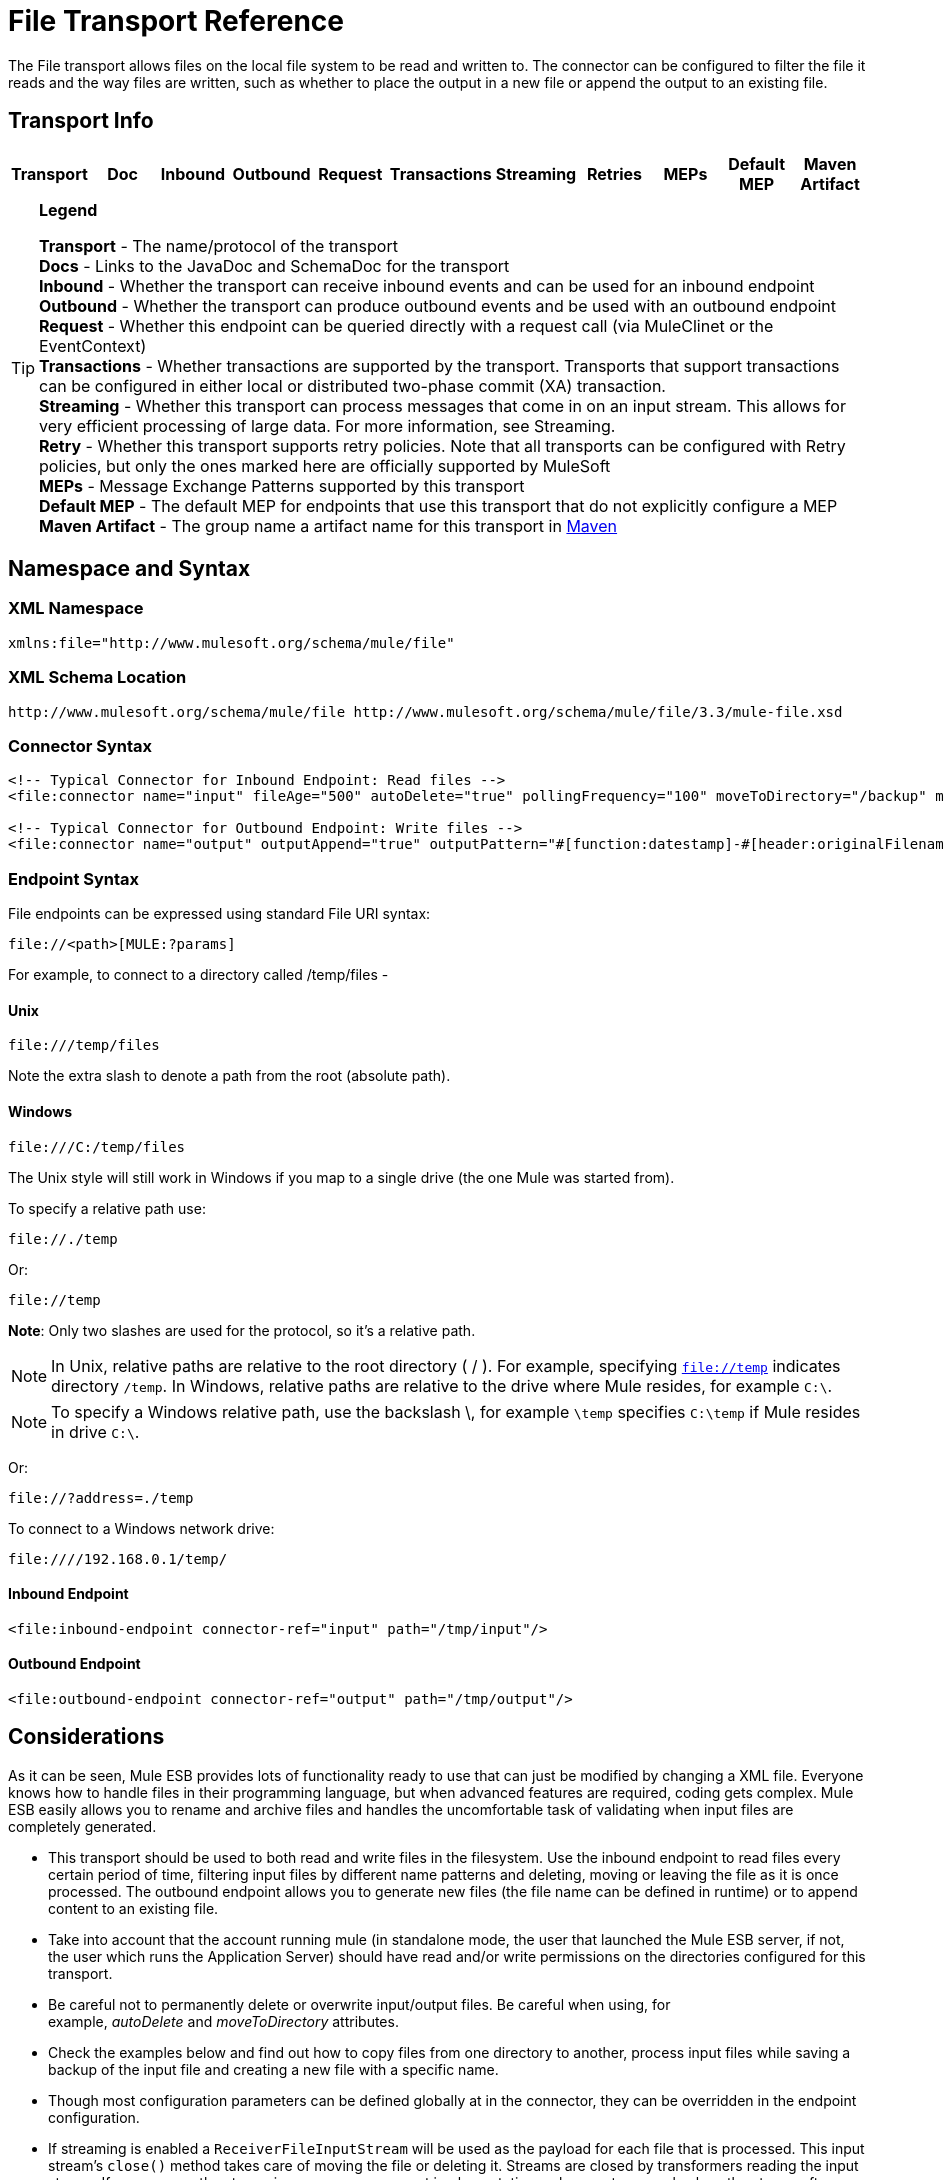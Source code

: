 = File Transport Reference

The File transport allows files on the local file system to be read and written to. The connector can be configured to filter the file it reads and the way files are written, such as whether to place the output in a new file or append the output to an existing file.

== Transport Info

[cols=",,,,,,,,,,",options="header",]
|===
|Transport |Doc |Inbound |Outbound |Request |Transactions |Streaming |Retries |MEPs |Default MEP |Maven Artifact
|===

[TIP]
====
*Legend*

*Transport* - The name/protocol of the transport +
 *Docs* - Links to the JavaDoc and SchemaDoc for the transport +
 *Inbound* - Whether the transport can receive inbound events and can be used for an inbound endpoint +
 *Outbound* - Whether the transport can produce outbound events and be used with an outbound endpoint +
 *Request* - Whether this endpoint can be queried directly with a request call (via MuleClinet or the EventContext) +
 *Transactions* - Whether transactions are supported by the transport. Transports that support transactions can be configured in either local or distributed two-phase commit (XA) transaction. +
 *Streaming* - Whether this transport can process messages that come in on an input stream. This allows for very efficient processing of large data. For more information, see Streaming. +
 *Retry* - Whether this transport supports retry policies. Note that all transports can be configured with Retry policies, but only the ones marked here are officially supported by MuleSoft +
 *MEPs* - Message Exchange Patterns supported by this transport +
 *Default MEP* - The default MEP for endpoints that use this transport that do not explicitly configure a MEP +
 *Maven Artifact* - The group name a artifact name for this transport in http://maven.apache.org/[Maven]
====

== Namespace and Syntax

=== XML Namespace

[source, xml]
----
xmlns:file="http://www.mulesoft.org/schema/mule/file"
----

=== XML Schema Location

[source]
----
http://www.mulesoft.org/schema/mule/file http://www.mulesoft.org/schema/mule/file/3.3/mule-file.xsd
----

=== Connector Syntax

[source, xml]
----
<!-- Typical Connector for Inbound Endpoint: Read files -->
<file:connector name="input" fileAge="500" autoDelete="true" pollingFrequency="100" moveToDirectory="/backup" moveToPattern="#[header:originalFilename].backup"/>
 
<!-- Typical Connector for Outbound Endpoint: Write files -->
<file:connector name="output" outputAppend="true" outputPattern="#[function:datestamp]-#[header:originalFilename]" />
----

=== Endpoint Syntax

File endpoints can be expressed using standard File URI syntax:

----
file://<path>[MULE:?params]
----

For example, to connect to a directory called /temp/files -

==== *Unix*

----
file:///temp/files
----

Note the extra slash to denote a path from the root (absolute path).

==== *Windows*

----
file:///C:/temp/files
----

The Unix style will still work in Windows if you map to a single drive (the one Mule was started from).

To specify a relative path use:

----
file://./temp
----

Or:

----
file://temp
----


*Note*: Only two slashes are used for the protocol, so it's a relative path.

[NOTE]
In Unix, relative paths are relative to the root directory ( / ). For example, specifying `file://temp` indicates directory `/temp`. In Windows, relative paths are relative to the drive where Mule resides, for example `C:\`.

[NOTE]
To specify a Windows relative path, use the backslash \, for example `\temp` specifies `C:\temp` if Mule resides in drive `C:\`.

Or:

----
file://?address=./temp
----

To connect to a Windows network drive:

----
file:////192.168.0.1/temp/
----

==== *Inbound Endpoint*

[source, xml]
----
<file:inbound-endpoint connector-ref="input" path="/tmp/input"/>
----

==== *Outbound Endpoint*

[source, xml]
----
<file:outbound-endpoint connector-ref="output" path="/tmp/output"/>
----

== Considerations

As it can be seen, Mule ESB provides lots of functionality ready to use that can just be modified by changing a XML file. Everyone knows how to handle files in their programming language, but when advanced features are required, coding gets complex. Mule ESB easily allows you to rename and archive files and handles the uncomfortable task of validating when input files are completely generated.

* This transport should be used to both read and write files in the filesystem. Use the inbound endpoint to read files every certain period of time, filtering input files by different name patterns and deleting, moving or leaving the file as it is once processed. The outbound endpoint allows you to generate new files (the file name can be defined in runtime) or to append content to an existing file.
* Take into account that the account running mule (in standalone mode, the user that launched the Mule ESB server, if not, the user which runs the Application Server) should have read and/or write permissions on the directories configured for this transport.
* Be careful not to permanently delete or overwrite input/output files. Be careful when using, for example, _autoDelete_ and _moveToDirectory_ attributes.
* Check the examples below and find out how to copy files from one directory to another, process input files while saving a backup of the input file and creating a new file with a specific name.
* Though most configuration parameters can be defined globally at in the connector, they can be overridden in the endpoint configuration.
* If streaming is enabled a `ReceiverFileInputStream` will be used as the payload for each file that is processed. This input stream's `close()` method takes care of moving the file or deleting it. Streams are closed by transformers reading the input stream. If you process the stream in your own component implementation make sure to properly close the stream after reading.
* When configured to use a working directory, Mule add two properties to the message to indicate the source from which the file was read: +
** `sourceFileName`: contains the same value as the originalFilename property which Mule uses when no workDirectory is configured
** `sourceDirectory`: contains the same value as the originalDirectory property which Mule uses when no workDirectory is configured.
+


== Features

* Read files at a regular polling interval
* Write files

== Usage

To use the file transport in your Mule configuration, <<Schema>> and use the `<file`:`connector>`, `<file`:`inbound-endpoint>` and/or `<file`:`outbound-endpoint>` elements. Refer to the <<Example Configurations>> below. +
You will also be able to use the following expressions inside attributes (check here for more information):

* #[function:dateStamp]
* #[function:datestamp:dd-MM-yy]
* #[function:systime]
* #[function:uuid]
* #[header:originalFilename]
* #[function:count]
* #[header:_message property name_]

== Example Configurations

The following simple example copies files from _/tmp/input_ ❸ to _/tmp/output_ ❹ every 1 second (1000 ms) ❷. As input files are not deleted ❶ they are processed every time. Changing *autoDelete* to *true* will just move files.

[source, xml]
----
<mule xmlns="http://www.mulesoft.org/schema/mule/core"
      xmlns:xsi="http://www.w3.org/2001/XMLSchema-instance"
      xmlns:spring="http://www.springframework.org/schema/beans"
      xmlns:file="http://www.mulesoft.org/schema/mule/file"
      xsi:schemaLocation="
         http://www.springframework.org/schema/beans http://www.springframework.org/schema/beans/spring-beans-current.xsd
         http://www.mulesoft.org/schema/mule/core http://www.mulesoft.org/schema/mule/core/3.3/mule.xsd
         http://www.mulesoft.org/schema/mule/file http://www.mulesoft.org/schema/mule/file/3.3/mule-file.xsd">
 
    <file:connector name="input" autoDelete="false" ❶ pollingFrequency="1000" ❷ />
 
    <file:connector name="output" outputAppend="false"/>
     
    <flow name="copyFile">
        <file:inbound-endpoint connector-ref="input" path="/tmp/input"/> ❸
        <file:outbound-endpoint connector-ref="output" path="/tmp/output"/> ❹
    </flow>
</mule>
----

*Note*: In these code examples, `spring-beans-current.xsd` is a placeholder. To locate the correct version, see http://www.springframework.org/schema/beans/.

The following example moves files ❶ from _/tmp/input_ to _/tmp/output_ every 5 second (5000 ms) ❸, saving a backup file of the original file (with the extension backup) in _/tmp/backup_ ❹. The new file is renamed with the current date and time as prefix ❺. Note that *fileAge* prevents moving files that are still being generated as the file has to be untouched for at least half a second ❷.

[source, xml]
----
<mule xmlns="http://www.mulesoft.org/schema/mule/core"
      xmlns:xsi="http://www.w3.org/2001/XMLSchema-instance"
      xmlns:spring="http://www.springframework.org/schema/beans"
      xmlns:file="http://www.mulesoft.org/schema/mule/file"
      xsi:schemaLocation="
         http://www.springframework.org/schema/beans http://www.springframework.org/schema/beans/spring-beans-current.xsd
         http://www.mulesoft.org/schema/mule/core http://www.mulesoft.org/schema/mule/core/3.3/mule.xsd
         http://www.mulesoft.org/schema/mule/file http://www.mulesoft.org/schema/mule/file/3.3/mule-file.xsd">
 
    <file:connector name="input" autoDelete="true" ❶ fileAge="500" ❷ pollingFrequency="5000" ❸ />
 
    <file:connector name="output" outputAppend="false"/>
     
    <flow name="moveFile">
        <file:inbound-endpoint connector-ref="input" path="/tmp/input"
                      moveToDirectory="/tmp/backup"
                      moveToPattern="#[header:originalFilename].backup"/>
        <file:outbound-endpoint connector-ref="output" path="/tmp/output"
                      outputPattern="#[function:datestamp]-#[header:originalFilename]"/>
    </flow>
</mule>
----

The following example shows different connector configurations. The third example overrides parts of the transport implementation ❷ and does not delete the file after processing it ❶. The inbound endpoint moves it to a directory for archiving after it is processed ❸.

[source, xml]
----
<mule xmlns="http://www.mulesoft.org/schema/mule/core"
      xmlns:xsi="http://www.w3.org/2001/XMLSchema-instance"
      xmlns:file="http://www.mulesoft.org/schema/mule/file"
      xsi:schemaLocation="
          http://www.mulesoft.org/schema/mule/file http://www.mulesoft.org/schema/mule/file/3.3/mule-file.xsd
          http://www.mulesoft.org/schema/mule/core http://www.mulesoft.org/schema/mule/core/3.3/mule.xsd">
 
    <file:connector name="sendConnector" outputAppend="true" outputPattern="[TARGET_FILE]" />
 
    <file:connector name="receiveConnector" fileAge="500" autoDelete="true" pollingFrequency="100" />
 
    <file:connector name="inboundFileConnector" pollingFrequency="10000"
              streaming="false" autoDelete="false"> ❶
        <service-overrides messageFactory="org.mule.transport.file.FileMuleMessageFactory"
            inboundTransformer="org.mule.transformer.NoActionTransformer" /> ❷
        <file:expression-filename-parser />
    </file:connector>
 
    <flow name="RefreshFileManager">
        <file:inbound-endpoint connector-ref="inboundFileConnector"
            path="C:/temp/filewatcher/inbox" moveToDirectory="C:/temp/filewatcher/history"
            moveToPattern="#[function:datestamp]-#[header:originalFilename]" /> ❸
 
        ...
    </flow>
     
    ...
</mule>
----

== Configuration Options

File Transport *inbound endpoint* attributes:

[width="100%",cols="34%,33%,33%",options="header",]
|===
|Name |Description |Default
|*autoDelete* |Set to false if you don't want Mule to delete the file once processed. |true
|*fileAge* |Setting this value (minimum age in milliseconds for a file to be processed) is useful when consuming large files, as Mule waits before reading this file until the file last modification timestamp indicates that the file is older than this value. |true
|*moveToDirectory* |Use this parameter if you want Mule to save a backup copy of the file it reads. | 
|*moveToPattern* |Use this parameter together with moveToDirectory if you want to rename the copy of the backup file. | 
|*pollingFrequency* |Set the frequency in milliseconds that the read directory should be checked. |0
|*recursive* |Use this parameter if Mule should recurse when a directory is read. |false
|*streaming* |Set to false if you want the payload to be a byte array instead of a FileInputStream. |true
|*workDirectory*† |Assign a working directory (in the same file system) with this parameter if you require moving input files before they are processed by Mule. | 
|*workFileNamePattern* |Use this parameter together with workDirectory if you need to rename input files prior to processing them. | 
|===

† When configured to use a working directory, Mule adds two properties to the message to indicate the source from which the file was read:

* `sourceFileName`: Contains the same value as the originalFilename property which Mule uses when no workDirectory is configured
* `sourceDirectory`: Contains the same value as the originalDirectory property which Mule uses when no workDirectory is configured.

File Transport *outbound endpoint* attributes

[width="100%",cols="34%,33%,33%",options="header",]
|===
|Name |Description |Default
|*outputAppend* |Set this parameter to true to append new contents instead of overwriting the file if the file to be written already exists. |false
|*outputPattern* |Use this pattern when writing a file to disk. | 
|===

== Configuration Reference

== Connector

The File connector configures the default behavior for File endpoints that reference the connector. If there is only one File connector configured, all file endpoints will use that connector.

=== Attributes of <connector...>

[width="100%",cols="20%,20%,20%,20%,20%",options="header",]
|===
|Name |Type |Required |Default |Description
|writeToDirectory |string |no |  |The directory path where the file should be written on dispatch. This path is usually set as the endpoint of the dispatch event, however this allows you to explicitly force a single directory for the connector.
|readFromDirectory |string |no |  |The directory path where the file should be read from. This path is usually set as the inbound endpoint, however this allows you to explicitly force a single directory for the connector.
|autoDelete |boolean |no |true |If set to true (the default), it will cause the file to be deleted once it is read. If streaming is turned on, this occurs when the InputStream for the file is closed. Otherwise the file will be read into memory and deleted immediately. To access the java.io.File object set this property to false and specify a NoActionTransformer transformer for the connector. Mule will not delete the file, so it is up to the component to delete it when it is done. If the moveToDirectory is set, the file is first moved, then the File object of the moved file is passed to the component. It is recommended that a moveToDirectory is specified when turning autoDelete off.
|outputAppend |boolean |no |false |Whether the output should be appended to the existing file. Default is false.
|serialiseObjects |boolean |no |  |Determines whether objects should be serialized to the file. If false (the default), the raw bytes or text is written.
|streaming |boolean |no |true |Whether a FileInputStream should be sent as the message payload (if true) or a byte array. (if false). The default is true.
|workDirectory |string |no |  |(As of Mule 2.1.4) The directory path where the file should be moved to prior to processing. The work directory must reside on the same file system as the read directory.
|workFileNamePattern |string |no |  |(As of Mule 2.1.4) The pattern to use when moving a file to a new location determined by the workDirectory property. You can use the patterns supported by the filename parser configured for this connector.
|recursive |boolean |no |false |Whether to recurse or not when a directory is read
|pollingFrequency |long |no |  |The frequency in milliseconds that the read directory should be checked (default is 0). Note that the read directory is specified by the endpoint of the listening component.
|fileAge |long |no |  |Miniumum age (ms) for a file to be processed. This can be useful when consuming large files. It tells Mule to wait for a period of time before consuming the file, allowing the file to be completely written before the file is processed.
|moveToPattern |string |no |  |The pattern to use when moving a read file to a new location determined by the moveToDirectory property. This can use the patterns supported by the filename parser configured for this connector.
|moveToDirectory |string |no |  |The directory path where the file should be written after it has been read. If this is not set, the file is deleted after it has been read.
|outputPattern |string |no |  |The pattern to use when writing a file to disk. This can use the patterns supported by the filename parser configured for this connector.
|===

=== Child Elements of <connector...>

[width="100%",cols="34%,33%,33%",options="header",]
|====
|Name |Cardinality |Description
|abstract-filenameParser |0..1 |The abstract-filenameParser element is a placeholder for filename parser elements. The filename parser is set on the connector used when writing files to a directory. The parser will convert the outputPattern attribute to a string using the parser and the current message. The default implmentation used is expression-filename-parser, but you can also specify a custom-filename-parser.
|====

== Associated Elements

== Endpoint

=== Attributes of <endpoint...>

[width="100%",cols="20%,20%,20%,20%,20%",options="header",]
|====
|Name |Type |Required |Default |Description
|path |string |no |  |A file directory location.
|pollingFrequency |long |no |  |The frequency in milliseconds that the read directory should be checked (default is 0). Note that the read directory is specified by the endpoint of the listening component.
|fileAge |long |no |  |Miniumum age (ms) for a file to be processed. This can be useful when consuming large files. It tells Mule to wait for a period of time before consuming the file, allowing the file to be completely written before the file is processed.
|moveToPattern |string |no |  |The pattern to use when moving a read file to a new location determined by the moveToDirectory property. This can use the patterns supported by the filename parser configured for this connector.
|moveToDirectory |string |no |  |The directory path where the file should be written after it has been read. If this is not set, the file is deleted after it has been read.
|comparator |class name |no |  |Sorts incoming files using the specified comparator, such as comparator="org.mule.transport.file.comparator.OlderFirstComparator". The class must implement the java.util.Comparator interface.
|reverseOrder |boolean |no |  |Whether the comparator order should be reversed. Default is false.
|outputPattern |string |no |  |The pattern to use when writing a file to disk. This can use the patterns supported by the filename parser configured for this connector.
|====

=== Child Elements of <endpoint...>

[width="100%",cols="34%,33%,33%",options="header",]
|===
|Name |Cardinality |Description
|===

== Inbound endpoint

=== Attributes of <inbound-endpoint...>

[width="100%",cols="20%,20%,20%,20%,20%",options="header",]
|====
|Name |Type |Required |Default |Description
|path |string |no |  |A file directory location.
|pollingFrequency |long |no |  |The frequency in milliseconds that the read directory should be checked (default is 0). Note that the read directory is specified by the endpoint of the listening component.
|fileAge |long |no |  |Miniumum age (ms) for a file to be processed. This can be useful when consuming large files. It tells Mule to wait for a period of time before consuming the file, allowing the file to be completely written before the file is processed.
|moveToPattern |string |no |  |The pattern to use when moving a read file to a new location determined by the moveToDirectory property. This can use the patterns supported by the filename parser configured for this connector.
|moveToDirectory |string |no |  |The directory path where the file should be written after it has been read. If this is not set, the file is deleted after it has been read.
|comparator |class name |no |  |Sorts incoming files using the specified comparator, such as comparator="org.mule.transport.file.comparator.OlderFirstComparator". The class must implement the java.util.Comparator interface.
|reverseOrder |boolean |no |  |Whether the comparator order should be reversed. Default is false.
|====

=== Child Elements of <inbound-endpoint...>

[width="100%",cols="34%,33%,33%",options="header",]
|===
|Name |Cardinality |Description
|===

== Outbound endpoint

=== Attributes of <outbound-endpoint...>

[width="100%",cols="20%,20%,20%,20%,20%",options="header",]
|===
|Name |Type |Required |Default |Description
|path |string |no |  |A file directory location.
|outputPattern |string |no |  |The pattern to use when writing a file to disk. This can use the patterns supported by the filename parser configured for this connector.
|===

=== Child Elements of <outbound-endpoint...>

[width="100%",cols="34%,33%,33%",options="header",]
|===
|Name |Cardinality |Description
|===

== File to byte array transformer

The file-to-byte-array-transformer element configures a transformer that reads the contents of a java.io.File into a byte array (byte[]).

=== Child Elements of <file-to-byte-array-transformer...>

[width="100%",cols="34%,33%,33%",options="header",]
|===
|Name |Cardinality |Description
|===

== File to string transformer

The file-to-string-transformer element configures a transformer that reads the contents of a java.io.File into a java.lang.String.

=== Child Elements of <file-to-string-transformer...>

[width="100%",cols="34%,33%,33%",options="header",]
|===
|Name |Cardinality |Description
|===

Note that this transformer does not close file streams. This prevents files from being deleted or moved if the flow is asynchronous. If you have streaming enabled for an asynchronous endpoint, use the ObjectToString transformer instead.

== Filename wildcard filter

The filename-wildcard-filter element configures a filter that can be used to restrict the files being processed by applying wildcard expressions to the filename. For example, you can read only .xml and .txt files by entering the following: <file:filename-wildcard-filter pattern="**.txt,**.xml"/>

=== Child Elements of <filename-wildcard-filter...>

[width="100%",cols="34%,33%,33%",options="header",]
|===
|Name |Cardinality |Description
|===

== Filename regex filter

The filename-regex-filter element configures a filter that can be used to restrict the files being processed by applying Java regular expressions to the filename, such as pattern="myCustomerFile(.*)".

=== Child Elements of <filename-regex-filter...>

[width="100%",cols="34%,33%,33%",options="header",]
|===
|Name |Cardinality |Description
|===

== Expression filename parser

The expression-filename-parser element configures the ExpressionFilenameParser, which can use any expression language supported by Mule to construct a file name for the current message. Expressions can be xpath, xquery, ognl, mvel, header, function, and more.

=== Attributes of <expression-filename-parser...>

[width="100%",cols="20%,20%,20%,20%,20%",options="header",]
|===
|Name |Type |Required |Default |Description
|===

=== Child Elements of <expression-filename-parser...>

[width="100%",cols="34%,33%,33%",options="header",]
|===
|Name |Cardinality |Description
|===

For example, an XPath expression can be defined to pull a message ID out of an XML message and use that as the file name as follows:

----
#[xpath:/message/header/@id]
----

Following is an example of using the parser:

[source, xml]
----
<file:connector name="FileConnector" >
  <file:expression-filename-parser/>
</file:connector>
...
<file:outbound-endpoint path="file://temp"
outputPattern="#[header:originalFilename]--#[function:datestamp].txt"/>
----

This parser supersedes `<legacy-filename-parser>` from previous releases of Mule. The following demonstrates how to achieve the same results when using `<expression-filename-parser>` over `<legacy-filename-parser>`.

* #[DATE] : #[function:dateStamp]
* #[DATE:dd-MM-yy] : #[function:datestamp:dd-MM-yy]
* #[SYSTIME] : #[function:systime]
* #[UUID] : #[function:uuid]
* #[ORIGINALNAME] : #[header:originalFilename]
* #[COUNT] : #[function:count] - Note that this is a global counter. If you want a local counter per file connector then you should use the legacy-filename-parser.
* #[_message property name_] : #[header:_message property name_]

== Custom filename parser

The custom-filename-parser element allows the user to specify a custom filename parser. The implementation must implement org.mule.transport.file.FilenameParser.

=== Attributes of <custom-filename-parser...>

[width="100%",cols="20%,20%,20%,20%,20%",options="header",]
|===
|Name |Type |Required |Default |Description
|class |string |yes |  |The implementation class name that implements org.mule.transport.file.FilenameParser.
|===

=== Child Elements of <custom-filename-parser...>

[width="100%",cols="34%,33%,33%",options="header",]
|===
|Name |Cardinality |Description
|===

== Abstract filenameParser

The abstract-filenameParser element is a placeholder for filename parser elements. The filename parser is set on the connector used when writing files to a directory. The parser will convert the outputPattern attribute to a string using the parser and the current message. The default implmentation used is expression-filename-parser, but you can also specify a custom-filename-parser.

=== Attributes of <abstract-filenameParser...>

[width="100%",cols="20%,20%,20%,20%,20%",options="header",]
|===
|Name |Type |Required |Default |Description
|===

=== Child Elements of <abstract-filenameParser...>

[width="100%",cols="34%,33%,33%",options="header",]
|===
|Name |Cardinality |Description
|===

== Schema

Access the http://www.mulesoft.org/docs/site/current3/schemadocs/namespaces/http_www_mulesoft_org_schema_mule_file/namespace-overview.html[schema file] for the File Transport.

== Javadoc API Reference

http://www.mulesoft.org/docs/site/3.3.0/apidocs/org/mule/transport/file/package-summary.html[Javadoc for Mule 3.3.0] for File Transport.

http://www.mulesoft.org/docs/site/3.3.1/apidocs/org/mule/transport/file/package-summary.html[Javadoc for Mule 3.3.1] for File Transport.

== Maven

The File Transport can be included with the following dependency:

[source, xml]
----
<dependency>
  <groupId>org.mule.transports</groupId>
  <artifactId>mule-transport-file</artifactId>
</dependency>
----

== Extending this Module or Transport Best Practices

If reading input files which are generated directly in the input path, configure the _fileAge_ attribute in the connector or endpoint. In this way, Mule processes these files once they are completely written to disk.
